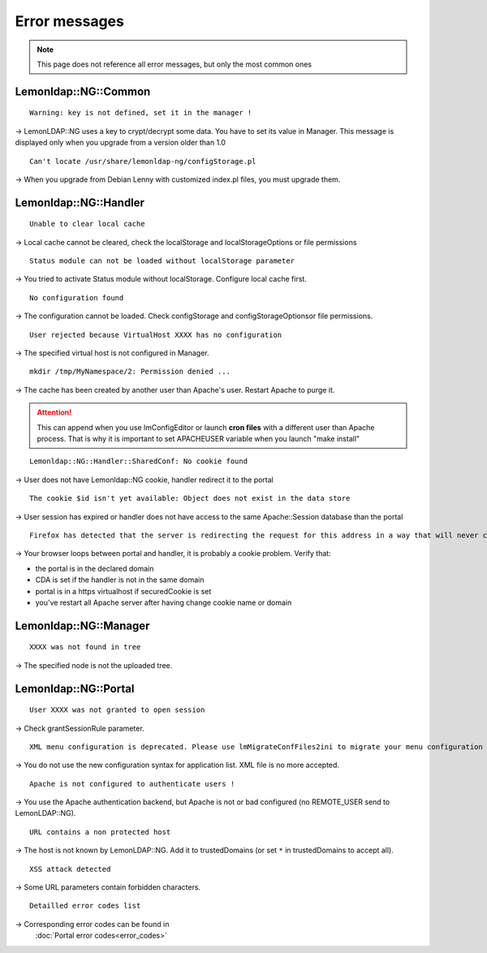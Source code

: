 Error messages
==============


.. note::

    This page does not reference all error messages,
    but only the most common ones

Lemonldap::NG::Common
---------------------

::

   Warning: key is not defined, set it in the manager !

→ LemonLDAP::NG uses a key to crypt/decrypt some data. You have to set
its value in Manager. This message is displayed only when you upgrade
from a version older than 1.0

::

   Can't locate /usr/share/lemonldap-ng/configStorage.pl

→ When you upgrade from Debian Lenny with customized index.pl files, you
must upgrade them. 

Lemonldap::NG::Handler
----------------------

::

   Unable to clear local cache

→ Local cache cannot be cleared, check the localStorage and
localStorageOptions or file permissions

::

   Status module can not be loaded without localStorage parameter

→ You tried to activate Status module without localStorage. Configure
local cache first.

::

   No configuration found

→ The configuration cannot be loaded. Check configStorage and
configStorageOptionsor file permissions.

::

   User rejected because VirtualHost XXXX has no configuration

→ The specified virtual host is not configured in Manager.

::

   mkdir /tmp/MyNamespace/2: Permission denied ...

→ The cache has been created by another user than Apache's user. Restart
Apache to purge it.

.. attention::

    This can append when you use
    lmConfigEditor or launch **cron files** with a different user than
    Apache process. That is why it is important to set APACHEUSER variable
    when you launch "make install"

::

   Lemonldap::NG::Handler::SharedConf: No cookie found

→ User does not have Lemonldap::NG cookie, handler redirect it to the
portal

::

   The cookie $id isn't yet available: Object does not exist in the data store

→ User session has expired or handler does not have access to the same
Apache::Session database than the portal

::

   Firefox has detected that the server is redirecting the request for this address in a way that will never complete

→ Your browser loops between portal and handler, it is probably a cookie
problem. Verify that:

-  the portal is in the declared domain
-  CDA is set if the handler is not in the same domain
-  portal is in a https virtualhost if securedCookie is set
-  you've restart all Apache server after having change cookie name or
   domain

Lemonldap::NG::Manager
----------------------

::

   XXXX was not found in tree

→ The specified node is not the uploaded tree.

Lemonldap::NG::Portal
---------------------

::

   User XXXX was not granted to open session

→ Check grantSessionRule parameter.

::

   XML menu configuration is deprecated. Please use lmMigrateConfFiles2ini to migrate your menu configuration

→ You do not use the new configuration syntax for application list. XML
file is no more accepted.

::

   Apache is not configured to authenticate users !

→ You use the Apache authentication backend, but Apache is not or bad
configured (no REMOTE_USER send to LemonLDAP::NG).

::

   URL contains a non protected host

→ The host is not known by LemonLDAP::NG. Add it to trustedDomains (or
set ``*`` in trustedDomains to accept all).

::

   XSS attack detected

→ Some URL parameters contain forbidden characters.

::
   
   Detailled error codes list

→ Corresponding error codes can be found in
   :doc:`Portal error codes<error_codes>`
